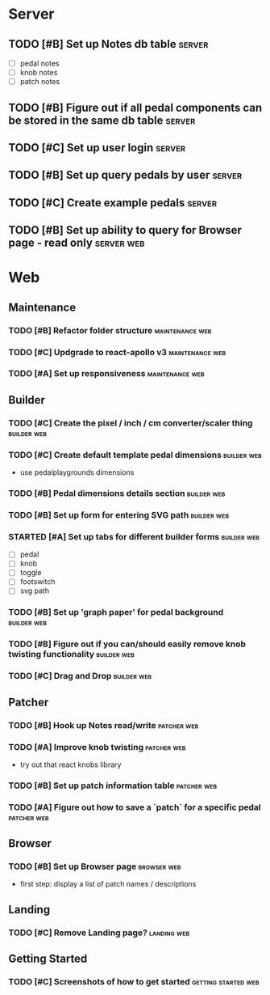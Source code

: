 * Server
** TODO [#B] Set up Notes db table                                   :server:
   - [ ] pedal notes
   - [ ] knob notes
   - [ ] patch notes

** TODO [#B] Figure out if all pedal components can be stored in the same db table :server:
** TODO [#C] Set up user login                                       :server:
** TODO [#B] Set up query pedals by user                             :server:
** TODO [#C] Create example pedals                                   :server:

** TODO [#B] Set up ability to query for Browser page - read only :server:web:
* Web
** Maintenance
*** TODO [#B] Refactor folder structure                     :maintenance:web:
*** TODO [#C] Updgrade to react-apollo v3                   :maintenance:web:
*** TODO [#A] Set up responsiveness                         :maintenance:web:
** Builder
*** TODO [#C] Create the pixel / inch / cm converter/scaler thing :builder:web:
*** TODO [#C] Create default template pedal dimensions          :builder:web:
    - use pedalplaygrounds dimensions
*** TODO [#B] Pedal dimensions details section                  :builder:web:
*** TODO [#B] Set up form for entering SVG path                 :builder:web:
*** STARTED [#A] Set up tabs for different builder forms        :builder:web:
    - [ ] pedal
    - [ ] knob
    - [ ] toggle
    - [ ] footswitch
    - [ ] svg path

*** TODO [#B] Set up 'graph paper' for pedal background         :builder:web:
*** TODO [#B] Figure out if you can/should easily remove knob twisting functionality :builder:web:
*** TODO [#C] Drag and Drop                                     :builder:web:
** Patcher
*** TODO [#B] Hook up Notes read/write                          :patcher:web:
*** TODO [#A] Improve knob twisting                             :patcher:web:
    - try out that react knobs library
*** TODO [#B] Set up patch information table                    :patcher:web:
*** TODO [#A] Figure out how to save a `patch` for a specific pedal :patcher:web:
** Browser
*** TODO [#B] Set up Browser page                               :browser:web:
    - first step: display a list of patch names / descriptions
** Landing
*** TODO [#C] Remove Landing page?                              :landing:web:

** Getting Started
*** TODO [#C] Screenshots of how to get started         :getting:started:web:
